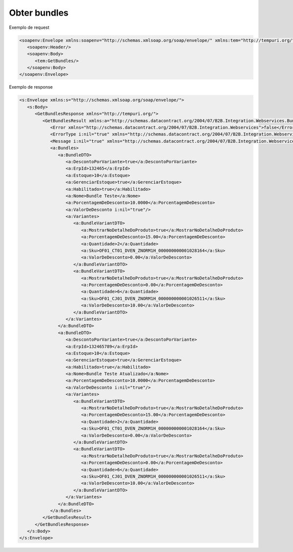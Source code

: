 
Obter bundles
=======

Exemplo de request

.. code-block:: xml

  <soapenv:Envelope xmlns:soapenv="http://schemas.xmlsoap.org/soap/envelope/" xmlns:tem="http://tempuri.org/">
     <soapenv:Header/>
     <soapenv:Body>
        <tem:GetBundles/>
     </soapenv:Body>
  </soapenv:Envelope>
   
Exemplo de response

.. code-block:: xml

  <s:Envelope xmlns:s="http://schemas.xmlsoap.org/soap/envelope/">
     <s:Body>
        <GetBundlesResponse xmlns="http://tempuri.org/">
           <GetBundlesResult xmlns:a="http://schemas.datacontract.org/2004/07/B2B.Integration.Webservices.Bundles.DTO" xmlns:i="http://www.w3.org/2001/XMLSchema-instance">
              <Error xmlns="http://schemas.datacontract.org/2004/07/B2B.Integration.Webservices">false</Error>
              <ErrorType i:nil="true" xmlns="http://schemas.datacontract.org/2004/07/B2B.Integration.Webservices"/>
              <Message i:nil="true" xmlns="http://schemas.datacontract.org/2004/07/B2B.Integration.Webservices"/>
              <a:Bundles>
                 <a:BundleDTO>
                    <a:DescontoPorVariante>true</a:DescontoPorVariante>
                    <a:ErpId>132465</a:ErpId>
                    <a:Estoque>10</a:Estoque>
                    <a:GerenciarEstoque>true</a:GerenciarEstoque>
                    <a:Habilitado>true</a:Habilitado>
                    <a:Nome>Bundle Teste</a:Nome>
                    <a:PorcentagemDeDesconto>10.0000</a:PorcentagemDeDesconto>
                    <a:ValorDeDesconto i:nil="true"/>
                    <a:Variantes>
                       <a:BundleVariantDTO>
                          <a:MostrarNoDetalheDoProduto>true</a:MostrarNoDetalheDoProduto>
                          <a:PorcentagemDeDesconto>15.00</a:PorcentagemDeDesconto>
                          <a:Quantidade>2</a:Quantidade>
                          <a:Sku>OF01_CT01_DVEN_ZNORM1H_000000000001028164</a:Sku>
                          <a:ValorDeDesconto>0.00</a:ValorDeDesconto>
                       </a:BundleVariantDTO>
                       <a:BundleVariantDTO>
                          <a:MostrarNoDetalheDoProduto>true</a:MostrarNoDetalheDoProduto>
                          <a:PorcentagemDeDesconto>0.00</a:PorcentagemDeDesconto>
                          <a:Quantidade>6</a:Quantidade>
                          <a:Sku>OF01_CJ01_DVEN_ZNORM1H_000000000001026511</a:Sku>
                          <a:ValorDeDesconto>10.00</a:ValorDeDesconto>
                       </a:BundleVariantDTO>
                    </a:Variantes>
                 </a:BundleDTO>
                 <a:BundleDTO>
                    <a:DescontoPorVariante>true</a:DescontoPorVariante>
                    <a:ErpId>132465789</a:ErpId>
                    <a:Estoque>10</a:Estoque>
                    <a:GerenciarEstoque>true</a:GerenciarEstoque>
                    <a:Habilitado>true</a:Habilitado>
                    <a:Nome>Bundle Teste Atualizado</a:Nome>
                    <a:PorcentagemDeDesconto>10.0000</a:PorcentagemDeDesconto>
                    <a:ValorDeDesconto i:nil="true"/>
                    <a:Variantes>
                       <a:BundleVariantDTO>
                          <a:MostrarNoDetalheDoProduto>true</a:MostrarNoDetalheDoProduto>
                          <a:PorcentagemDeDesconto>15.00</a:PorcentagemDeDesconto>
                          <a:Quantidade>2</a:Quantidade>
                          <a:Sku>OF01_CT01_DVEN_ZNORM1H_000000000001028164</a:Sku>
                          <a:ValorDeDesconto>0.00</a:ValorDeDesconto>
                       </a:BundleVariantDTO>
                       <a:BundleVariantDTO>
                          <a:MostrarNoDetalheDoProduto>true</a:MostrarNoDetalheDoProduto>
                          <a:PorcentagemDeDesconto>0.00</a:PorcentagemDeDesconto>
                          <a:Quantidade>6</a:Quantidade>
                          <a:Sku>OF01_CJ01_DVEN_ZNORM1H_000000000001026511</a:Sku>
                          <a:ValorDeDesconto>10.00</a:ValorDeDesconto>
                       </a:BundleVariantDTO>
                    </a:Variantes>
                 </a:BundleDTO>
              </a:Bundles>
           </GetBundlesResult>
        </GetBundlesResponse>
     </s:Body>
  </s:Envelope>
   
